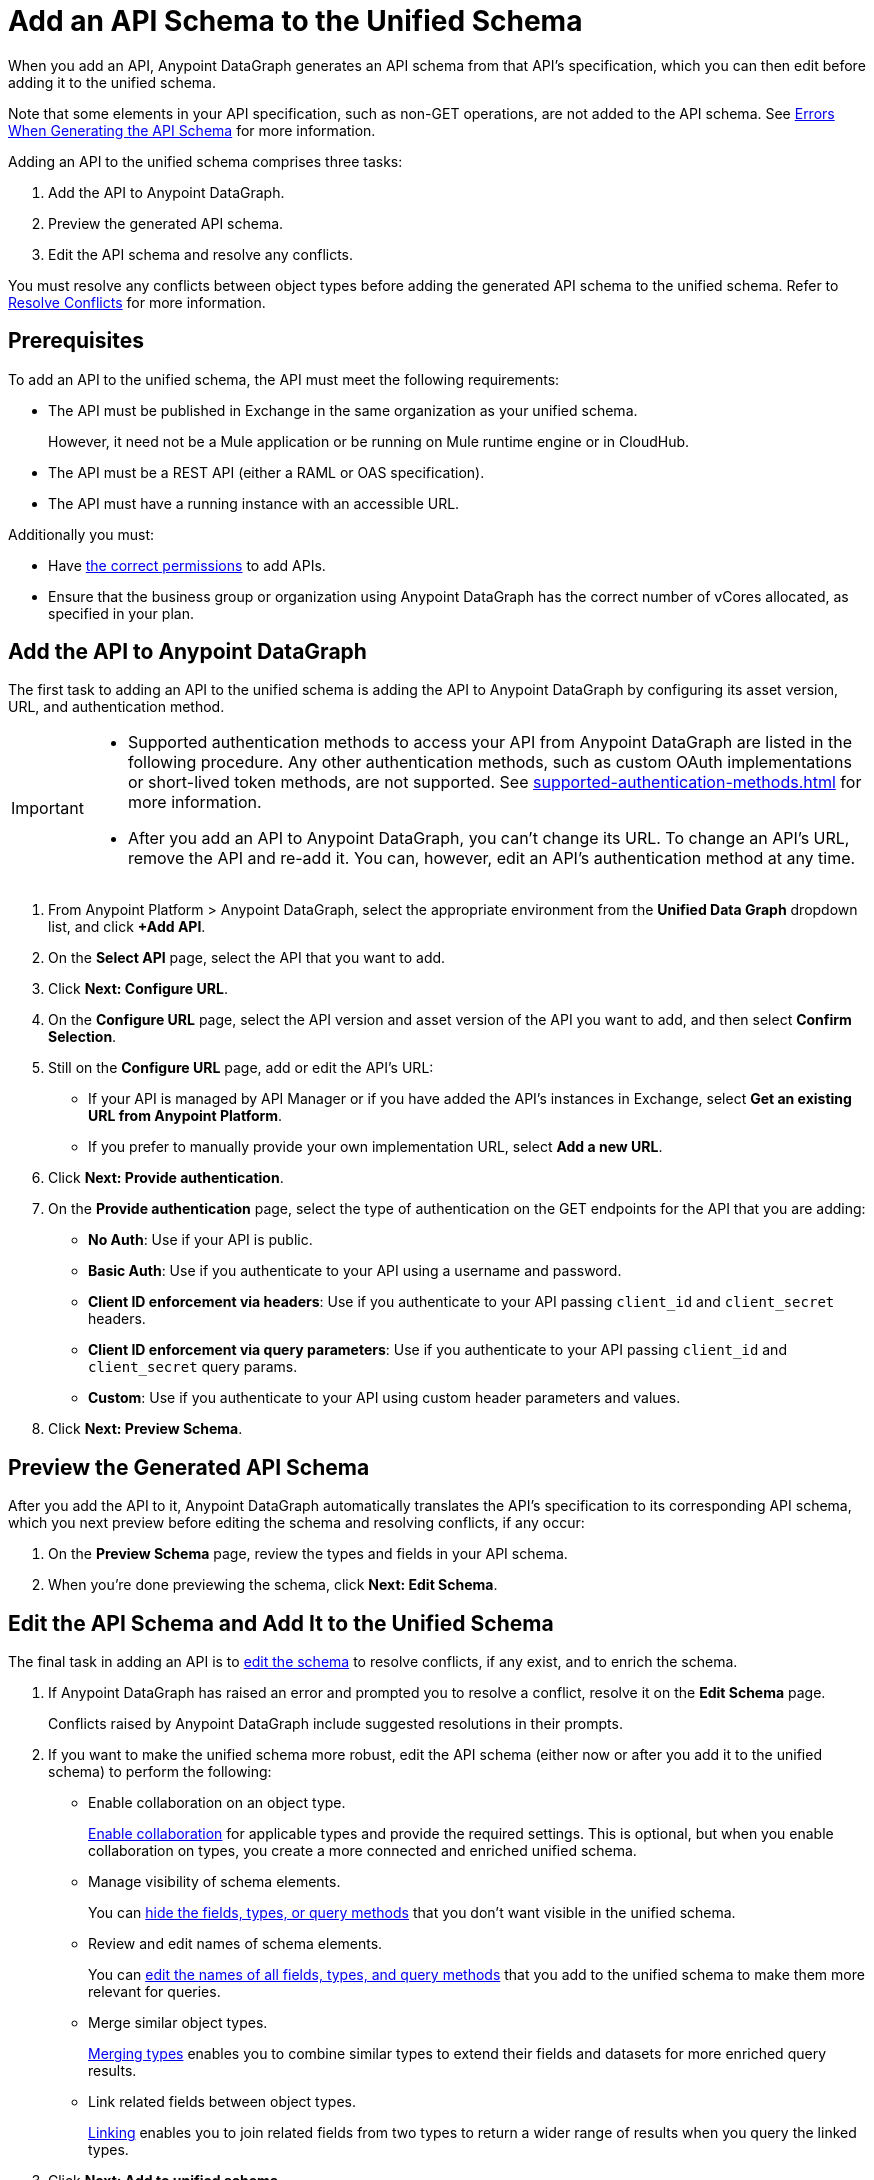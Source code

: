 = Add an API Schema to the Unified Schema

When you add an API, Anypoint DataGraph generates an API schema from that API’s specification, which you can then edit before adding it to the unified schema.

Note that some elements in your API specification, such as non-GET operations, are not added to the API schema. See xref:schema-validation.adoc[Errors When Generating the API Schema] for more information.

Adding an API to the unified schema comprises three tasks:

. Add the API to Anypoint DataGraph.
. Preview the generated API schema.
. Edit the API schema and resolve any conflicts.

You must resolve any conflicts between object types before adding the generated API schema to the unified schema. Refer to xref:resolve-conflicts.adoc[Resolve Conflicts] for more information.

== Prerequisites

To add an API to the unified schema, the API must meet the following requirements:

* The API must be published in Exchange in the same organization as your unified schema.
+
However, it need not be a Mule application or be running on Mule runtime engine or in CloudHub.
* The API must be a REST API (either a RAML or OAS specification).
* The API must have a running instance with an accessible URL.

Additionally you must:

* Have xref:permissions.adoc[the correct permissions] to add APIs.
* Ensure that the business group or organization using Anypoint DataGraph has the correct number of vCores allocated, as specified in your plan.

== Add the API to Anypoint DataGraph

The first task to adding an API to the unified schema is adding the API to Anypoint DataGraph by configuring its asset version, URL, and authentication method.

[IMPORTANT]
--
* Supported authentication methods to access your API from Anypoint DataGraph are listed in the following procedure. Any other authentication methods, such as custom OAuth implementations or short-lived token methods, are not supported. See xref:supported-authentication-methods.adoc[] for more information.
* After you add an API to Anypoint DataGraph, you can't change its URL. To change an API's URL, remove the API and re-add it. You can, however, edit an API's authentication method at any time.
--

. From Anypoint Platform > Anypoint DataGraph, select the appropriate environment from the *Unified Data Graph* dropdown list, and click *+Add API*.
. On the *Select API* page, select the API that you want to add.
. Click *Next: Configure URL*.
. On the *Configure URL* page, select the API version and asset version of the API you want to add, and then select *Confirm Selection*.
. Still on the *Configure URL* page, add or edit the API’s URL:
+
* If your API is managed by API Manager or if you have added the API’s instances in Exchange, select *Get an existing URL from Anypoint Platform*.
* If you prefer to manually provide your own implementation URL, select *Add a new URL*.
. Click *Next: Provide authentication*.
. On the *Provide authentication* page, select the type of authentication on the GET endpoints for the API that you are adding:
+
* *No Auth*: Use if your API is public.
* *Basic Auth*: Use if you authenticate to your API using a username and password.
* *Client ID enforcement via headers*: Use if you authenticate to your API passing `client_id` and `client_secret` headers.
* *Client ID enforcement via query parameters*: Use if you authenticate to your API passing `client_id` and `client_secret` query params.
* *Custom*: Use if you authenticate to your API using custom header parameters and values.
. Click *Next: Preview Schema*.

== Preview the Generated API Schema

After you add the API to it, Anypoint DataGraph automatically translates the API’s specification to its corresponding API schema, which you next preview before editing the schema and resolving conflicts, if any occur:

. On the *Preview Schema* page, review the types and fields in your API schema.
. When you’re done previewing the schema, click *Next: Edit Schema*.

== Edit the API Schema and Add It to the Unified Schema

The final task in adding an API is to xref:edit-schema.adoc[edit the schema] to resolve conflicts, if any exist, and to enrich the schema.

. If Anypoint DataGraph has raised an error and prompted you to resolve a conflict, resolve it on the *Edit Schema* page.
+
Conflicts raised by Anypoint DataGraph include suggested resolutions in their prompts.
. If you want to make the unified schema more robust, edit the API schema (either now or after you add it to the unified schema) to perform the following:
+
* Enable collaboration on an object type.
+
xref:collaboration.adoc[Enable collaboration] for applicable types and provide the required settings. This is optional, but when you enable collaboration on types, you create a more connected and enriched unified schema.

* Manage visibility of schema elements.
+
You can xref:manage-elements-visibility.adoc[hide the fields, types, or query methods] that you don't want visible in the unified schema.

* Review and edit names of schema elements.
+
You can xref:edit-elements-names.adoc[edit the names of all fields, types, and query methods] that you add to the unified schema to make them more relevant for queries.

* Merge similar object types.
+
xref:merge-types.adoc[Merging types] enables you to combine similar types to extend their fields and datasets for more enriched query results.

* Link related fields between object types.
+
xref:linking.adoc[Linking] enables you to join related fields from two types to return a wider range of results when you query the linked types.

. Click *Next: Add to unified schema*.

Anypoint DataGraph xref:status-updates.adoc[updates the unified schema]. When the unified schema is updating, you can view the new changes in the schema, make additional changes, and apply new changes. However, these changes aren’t available to query until the update is complete, which can take several minutes.

== Additional Resources

* xref:permissions.adoc[Permissions for Anypoint DataGraph]
* xref:schema-validation.adoc[Potential Errors When Generating an API Schema]
* xref:edit-schema.adoc[]
